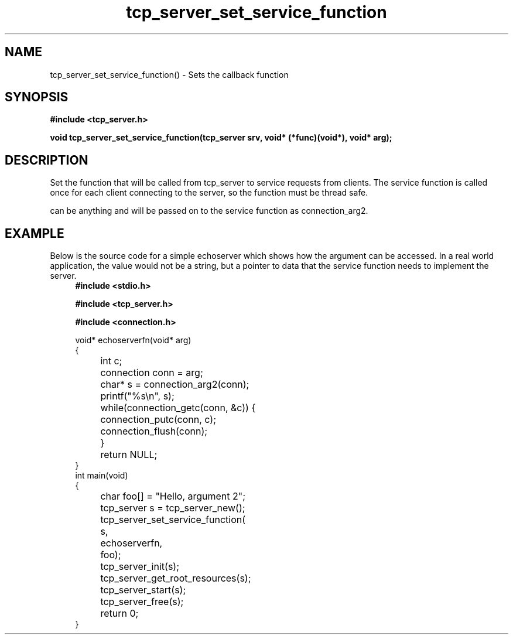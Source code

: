 .TH tcp_server_set_service_function 3 2016-01-30 "" "The Meta C Library"
.SH NAME
tcp_server_set_service_function() \- Sets the callback function
.SH SYNOPSIS
.B #include <tcp_server.h>
.sp
.BI "void tcp_server_set_service_function(tcp_server srv, void* (*func)(void*), void* arg);

.SH DESCRIPTION
Set the function that will be called from tcp_server to
service requests from clients. The service function is called
once for each client connecting to the server, so the function
must be thread safe.
.PP
.Fa arg
can be anything and will be passed on to the service function as 
connection_arg2.
.SH EXAMPLE
Below is the source code for a simple echoserver which shows
how the 
.Fa arg
argument can be accessed. In a real world application, the value
would not be a string, but a pointer to data that the service function
needs to implement the server.
.in +4n
.nf
.B #include <stdio.h>
.sp
.B #include <tcp_server.h>
.sp
.B #include <connection.h>
.sp
void* echoserverfn(void* arg)
{
	int c;
	connection conn = arg;
	char* s = connection_arg2(conn);
	printf("%s\\n", s);
	while(connection_getc(conn, &c)) {
		connection_putc(conn, c);
		connection_flush(conn);
	}
	return NULL;
}
int main(void)
{
	char foo[] = "Hello, argument 2";
	tcp_server s = tcp_server_new();
	tcp_server_set_service_function(
		s, 
		echoserverfn,
		foo);
	tcp_server_init(s);
	tcp_server_get_root_resources(s);
	tcp_server_start(s);
	tcp_server_free(s);
	return 0;
}
.nf
.in
